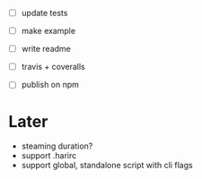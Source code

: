 - [ ] update tests

- [ ] make example
- [ ] write readme
- [ ] travis + coveralls
- [ ] publish on npm

* Later

- steaming duration?
- support .harirc
- support global, standalone script with cli flags
